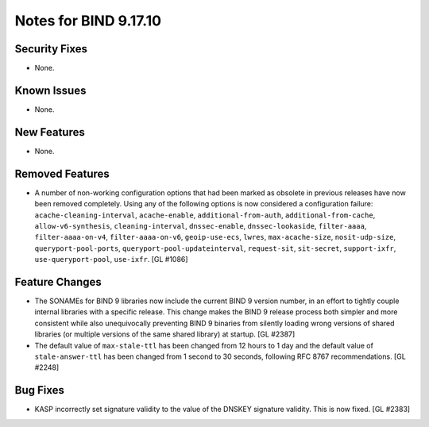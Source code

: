 .. 
   Copyright (C) Internet Systems Consortium, Inc. ("ISC")
   
   This Source Code Form is subject to the terms of the Mozilla Public
   License, v. 2.0. If a copy of the MPL was not distributed with this
   file, you can obtain one at https://mozilla.org/MPL/2.0/.
   
   See the COPYRIGHT file distributed with this work for additional
   information regarding copyright ownership.

Notes for BIND 9.17.10
----------------------

Security Fixes
~~~~~~~~~~~~~~

- None.

Known Issues
~~~~~~~~~~~~

- None.

New Features
~~~~~~~~~~~~

- None.

Removed Features
~~~~~~~~~~~~~~~~

- A number of non-working configuration options that had been marked
  as obsolete in previous releases have now been removed completely.
  Using any of the following options is now considered a configuration
  failure:
  ``acache-cleaning-interval``, ``acache-enable``, ``additional-from-auth``,
  ``additional-from-cache``, ``allow-v6-synthesis``, ``cleaning-interval``,
  ``dnssec-enable``, ``dnssec-lookaside``, ``filter-aaaa``,
  ``filter-aaaa-on-v4``, ``filter-aaaa-on-v6``, ``geoip-use-ecs``, ``lwres``,
  ``max-acache-size``, ``nosit-udp-size``, ``queryport-pool-ports``,
  ``queryport-pool-updateinterval``, ``request-sit``, ``sit-secret``,
  ``support-ixfr``, ``use-queryport-pool``, ``use-ixfr``. [GL #1086]

Feature Changes
~~~~~~~~~~~~~~~

- The SONAMEs for BIND 9 libraries now include the current BIND 9
  version number, in an effort to tightly couple internal libraries with
  a specific release. This change makes the BIND 9 release process both
  simpler and more consistent while also unequivocally preventing BIND 9
  binaries from silently loading wrong versions of shared libraries (or
  multiple versions of the same shared library) at startup. [GL #2387]

- The default value of ``max-stale-ttl`` has been changed from 12 hours to 1
  day and the default value of ``stale-answer-ttl`` has been changed from 1
  second to 30 seconds, following RFC 8767 recommendations. [GL #2248]

Bug Fixes
~~~~~~~~~

- KASP incorrectly set signature validity to the value of the DNSKEY signature
  validity. This is now fixed. [GL #2383]
